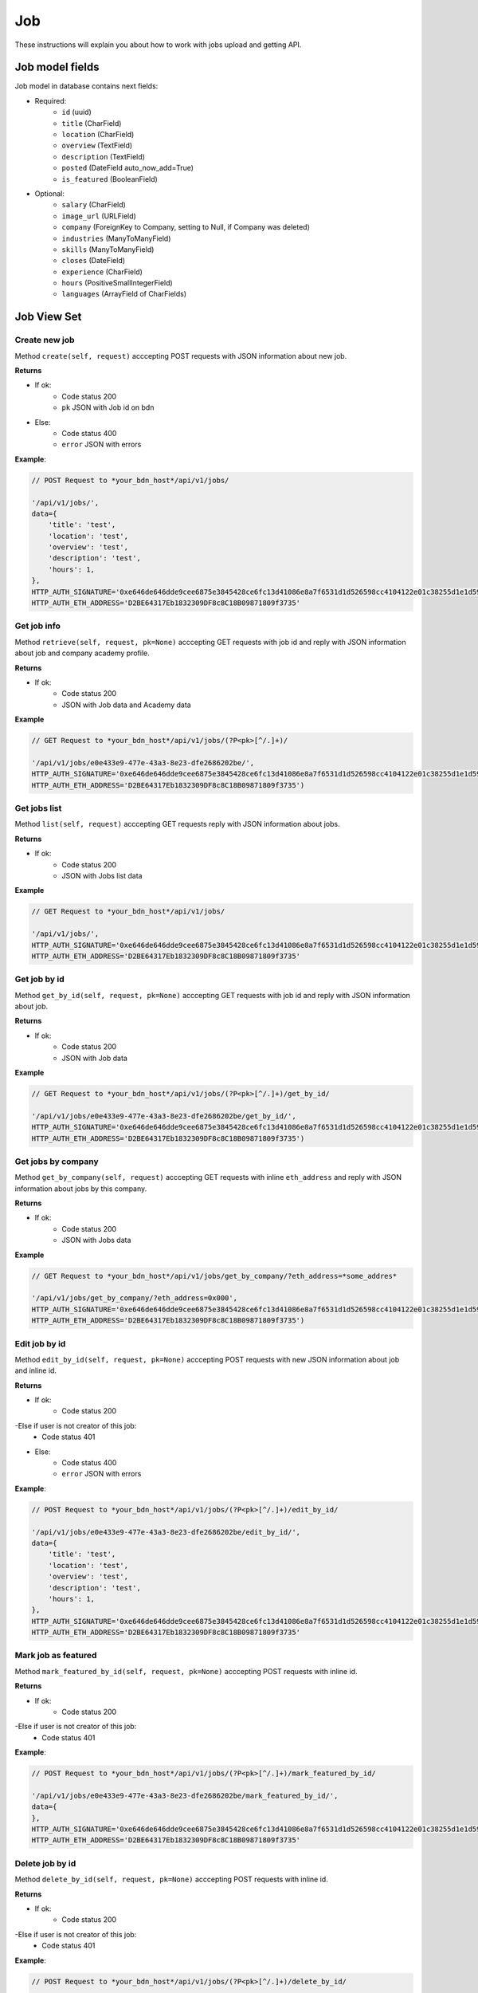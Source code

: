 ===
Job
===

These instructions will explain you about how to work with jobs upload and getting API.

Job model fields
================

Job model in database contains next fields:

- Required:
    - ``id`` (uuid)
    - ``title`` (CharField)
    - ``location`` (CharField)
    - ``overview`` (TextField)
    - ``description`` (TextField)
    - ``posted`` (DateField auto_now_add=True)
    - ``is_featured`` (BooleanField)

- Optional:
    - ``salary`` (CharField)
    - ``image_url`` (URLField)
    - ``company`` (ForeignKey to Company, setting to Null, if Company was deleted)
    - ``industries`` (ManyToManyField)
    - ``skills`` (ManyToManyField)
    - ``closes`` (DateField)
    - ``experience`` (CharField)
    - ``hours`` (PositiveSmallIntegerField)
    - ``languages`` (ArrayField of CharFields)

Job View Set
============

--------------
Create new job
--------------

Method ``create(self, request)`` acccepting POST requests with JSON information about new job.

**Returns**

- If ok:
    - Code status 200
    - ``pk`` JSON with Job id on bdn
- Else:
    - Code status 400
    - ``error`` JSON with errors

**Example**:

.. code-block:: javascript
    
    // POST Request to *your_bdn_host*/api/v1/jobs/

    '/api/v1/jobs/',
    data={
        'title': 'test',
        'location': 'test',
        'overview': 'test',
        'description': 'test',
        'hours': 1,
    },
    HTTP_AUTH_SIGNATURE='0xe646de646dde9cee6875e3845428ce6fc13d41086e8a7f6531d1d526598cc4104122e01c38255d1e1d595710986d193f52e3dbc47cb01cb554d8e4572d6920361c',
    HTTP_AUTH_ETH_ADDRESS='D2BE64317Eb1832309DF8c8C18B09871809f3735'

------------
Get job info
------------

Method ``retrieve(self, request, pk=None)`` acccepting GET requests with job id and reply with JSON information about job and company academy profile.

**Returns**

- If ok:
    - Code status 200
    - JSON with Job data and Academy data

**Example**

.. code-block:: javascript
    
    // GET Request to *your_bdn_host*/api/v1/jobs/(?P<pk>[^/.]+)/

    '/api/v1/jobs/e0e433e9-477e-43a3-8e23-dfe2686202be/',
    HTTP_AUTH_SIGNATURE='0xe646de646dde9cee6875e3845428ce6fc13d41086e8a7f6531d1d526598cc4104122e01c38255d1e1d595710986d193f52e3dbc47cb01cb554d8e4572d6920361c',
    HTTP_AUTH_ETH_ADDRESS='D2BE64317Eb1832309DF8c8C18B09871809f3735')

-------------
Get jobs list
-------------

Method ``list(self, request)`` acccepting GET requests reply with JSON information about jobs.

**Returns**

- If ok:
    - Code status 200
    - JSON with Jobs list data

**Example**

.. code-block:: javascript
    
    // GET Request to *your_bdn_host*/api/v1/jobs/

    '/api/v1/jobs/',
    HTTP_AUTH_SIGNATURE='0xe646de646dde9cee6875e3845428ce6fc13d41086e8a7f6531d1d526598cc4104122e01c38255d1e1d595710986d193f52e3dbc47cb01cb554d8e4572d6920361c',
    HTTP_AUTH_ETH_ADDRESS='D2BE64317Eb1832309DF8c8C18B09871809f3735'

-------------
Get job by id
-------------

Method ``get_by_id(self, request, pk=None)`` acccepting GET requests with job id and reply with JSON information about job.

**Returns**

- If ok:
    - Code status 200
    - JSON with Job data

**Example**

.. code-block:: javascript
    
    // GET Request to *your_bdn_host*/api/v1/jobs/(?P<pk>[^/.]+)/get_by_id/

    '/api/v1/jobs/e0e433e9-477e-43a3-8e23-dfe2686202be/get_by_id/',
    HTTP_AUTH_SIGNATURE='0xe646de646dde9cee6875e3845428ce6fc13d41086e8a7f6531d1d526598cc4104122e01c38255d1e1d595710986d193f52e3dbc47cb01cb554d8e4572d6920361c',
    HTTP_AUTH_ETH_ADDRESS='D2BE64317Eb1832309DF8c8C18B09871809f3735')

-------------------
Get jobs by company
-------------------

Method ``get_by_company(self, request)`` acccepting GET requests with inline ``eth_address`` and reply with JSON information about jobs by this company.

**Returns**

- If ok:
    - Code status 200
    - JSON with Jobs data

**Example**

.. code-block:: javascript
    
    // GET Request to *your_bdn_host*/api/v1/jobs/get_by_company/?eth_address=*some_addres*

    '/api/v1/jobs/get_by_company/?eth_address=0x000',
    HTTP_AUTH_SIGNATURE='0xe646de646dde9cee6875e3845428ce6fc13d41086e8a7f6531d1d526598cc4104122e01c38255d1e1d595710986d193f52e3dbc47cb01cb554d8e4572d6920361c',
    HTTP_AUTH_ETH_ADDRESS='D2BE64317Eb1832309DF8c8C18B09871809f3735')

--------------
Edit job by id
--------------

Method ``edit_by_id(self, request, pk=None)`` acccepting POST requests with new JSON information about job and inline id.

**Returns**

- If ok:
    - Code status 200

-Else if user is not creator of this job:
    - Code status 401

- Else:
    - Code status 400
    - ``error`` JSON with errors

**Example**:

.. code-block:: javascript
    
    // POST Request to *your_bdn_host*/api/v1/jobs/(?P<pk>[^/.]+)/edit_by_id/

    '/api/v1/jobs/e0e433e9-477e-43a3-8e23-dfe2686202be/edit_by_id/',
    data={
        'title': 'test',
        'location': 'test',
        'overview': 'test',
        'description': 'test',
        'hours': 1,
    },
    HTTP_AUTH_SIGNATURE='0xe646de646dde9cee6875e3845428ce6fc13d41086e8a7f6531d1d526598cc4104122e01c38255d1e1d595710986d193f52e3dbc47cb01cb554d8e4572d6920361c',
    HTTP_AUTH_ETH_ADDRESS='D2BE64317Eb1832309DF8c8C18B09871809f3735'

--------------------
Mark job as featured
--------------------

Method ``mark_featured_by_id(self, request, pk=None)`` acccepting POST requests with inline id.

**Returns**

- If ok:
    - Code status 200

-Else if user is not creator of this job:
    - Code status 401

**Example**:

.. code-block:: javascript
    
    // POST Request to *your_bdn_host*/api/v1/jobs/(?P<pk>[^/.]+)/mark_featured_by_id/

    '/api/v1/jobs/e0e433e9-477e-43a3-8e23-dfe2686202be/mark_featured_by_id/',
    data={
    },
    HTTP_AUTH_SIGNATURE='0xe646de646dde9cee6875e3845428ce6fc13d41086e8a7f6531d1d526598cc4104122e01c38255d1e1d595710986d193f52e3dbc47cb01cb554d8e4572d6920361c',
    HTTP_AUTH_ETH_ADDRESS='D2BE64317Eb1832309DF8c8C18B09871809f3735'

----------------
Delete job by id
----------------

Method ``delete_by_id(self, request, pk=None)`` acccepting POST requests with inline id.

**Returns**

- If ok:
    - Code status 200

-Else if user is not creator of this job:
    - Code status 401

**Example**:

.. code-block:: javascript
    
    // POST Request to *your_bdn_host*/api/v1/jobs/(?P<pk>[^/.]+)/delete_by_id/

    '/api/v1/jobs/e0e433e9-477e-43a3-8e23-dfe2686202be/delete_by_id/',
    data={
    },
    HTTP_AUTH_SIGNATURE='0xe646de646dde9cee6875e3845428ce6fc13d41086e8a7f6531d1d526598cc4104122e01c38255d1e1d595710986d193f52e3dbc47cb01cb554d8e4572d6920361c',
    HTTP_AUTH_ETH_ADDRESS='D2BE64317Eb1832309DF8c8C18B09871809f3735'